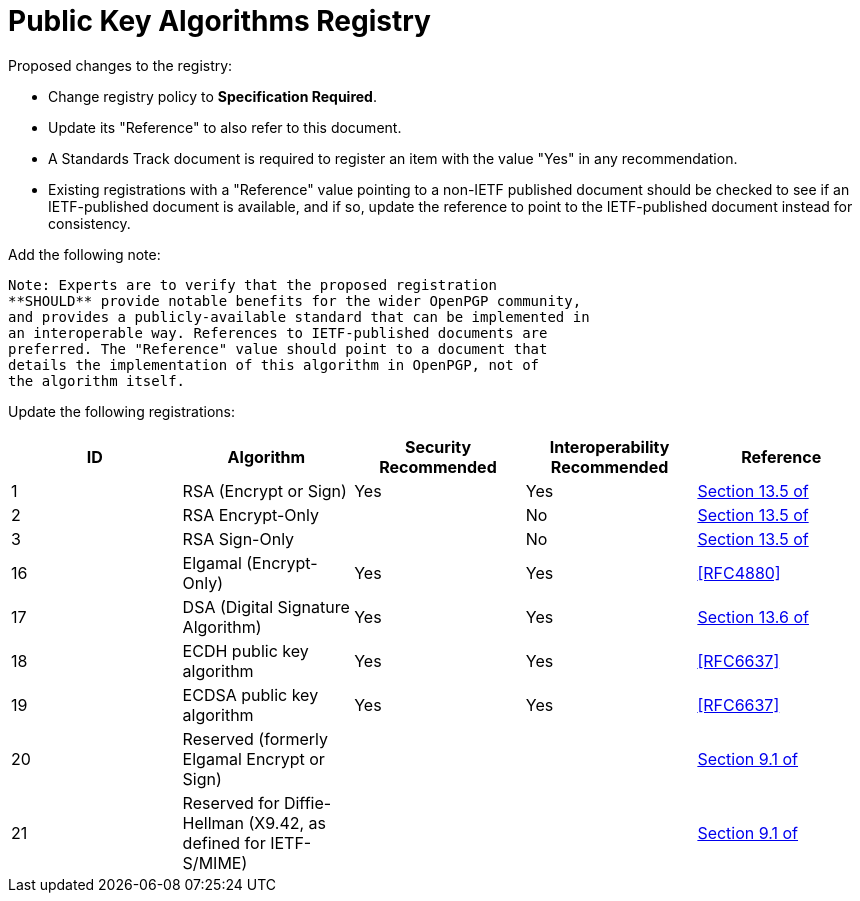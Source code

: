= Public Key Algorithms Registry

Proposed changes to the registry:

* Change registry policy to **Specification Required**.

* Update its "Reference" to also refer to this document.

* A Standards Track document is required to register an item
with the value "Yes" in any recommendation.

* Existing registrations with a "Reference" value pointing to a
non-IETF published document should be checked to see if an
IETF-published document is available, and if so, update the reference
to point to the IETF-published document instead for consistency.

Add the following note:

----
Note: Experts are to verify that the proposed registration
**SHOULD** provide notable benefits for the wider OpenPGP community,
and provides a publicly-available standard that can be implemented in
an interoperable way. References to IETF-published documents are
preferred. The "Reference" value should point to a document that
details the implementation of this algorithm in OpenPGP, not of
the algorithm itself.
----

Update the following registrations:

|===
| ID | Algorithm | Security Recommended | Interoperability Recommended | Reference

| 1  | RSA (Encrypt or Sign) | Yes | Yes | <<RFC4880, Section 13.5 of>>
| 2  | RSA Encrypt-Only | | No | <<RFC4880, Section 13.5 of>>
| 3  | RSA Sign-Only | | No | <<RFC4880, Section 13.5 of>>
| 16 | Elgamal (Encrypt-Only) | Yes | Yes | <<RFC4880>>
| 17 | DSA (Digital Signature Algorithm) | Yes | Yes | <<RFC4880,
Section 13.6 of>>
| 18 | ECDH public key algorithm | Yes | Yes | <<RFC6637>>
| 19 | ECDSA public key algorithm | Yes | Yes | <<RFC6637>>
| 20 | Reserved (formerly Elgamal Encrypt or Sign) | | | <<RFC4880,
Section 9.1 of>>
| 21 | Reserved for Diffie-Hellman (X9.42, as defined for IETF-S/MIME)
| | | <<RFC4880, Section 9.1 of>>

|===

